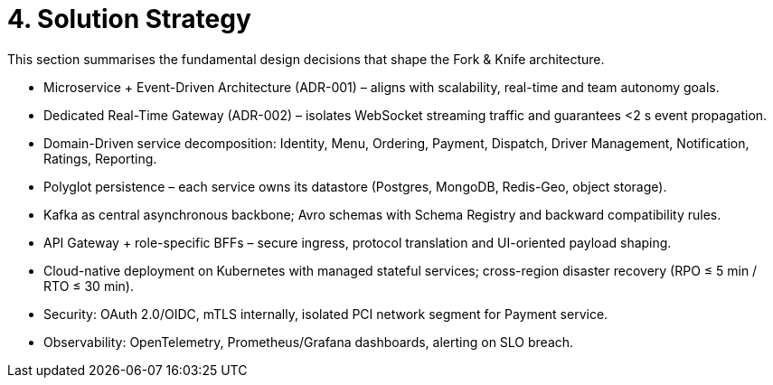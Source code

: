 = 4. Solution Strategy

This section summarises the fundamental design decisions that shape the Fork & Knife architecture.

* Microservice + Event-Driven Architecture (ADR-001) – aligns with scalability, real-time and team autonomy goals.
* Dedicated Real-Time Gateway (ADR-002) – isolates WebSocket streaming traffic and guarantees <2 s event propagation.
* Domain-Driven service decomposition: Identity, Menu, Ordering, Payment, Dispatch, Driver Management, Notification, Ratings, Reporting.
* Polyglot persistence – each service owns its datastore (Postgres, MongoDB, Redis-Geo, object storage).
* Kafka as central asynchronous backbone; Avro schemas with Schema Registry and backward compatibility rules.
* API Gateway + role-specific BFFs – secure ingress, protocol translation and UI-oriented payload shaping.
* Cloud-native deployment on Kubernetes with managed stateful services; cross-region disaster recovery (RPO ≤ 5 min / RTO ≤ 30 min).
* Security: OAuth 2.0/OIDC, mTLS internally, isolated PCI network segment for Payment service.
* Observability: OpenTelemetry, Prometheus/Grafana dashboards, alerting on SLO breach.
